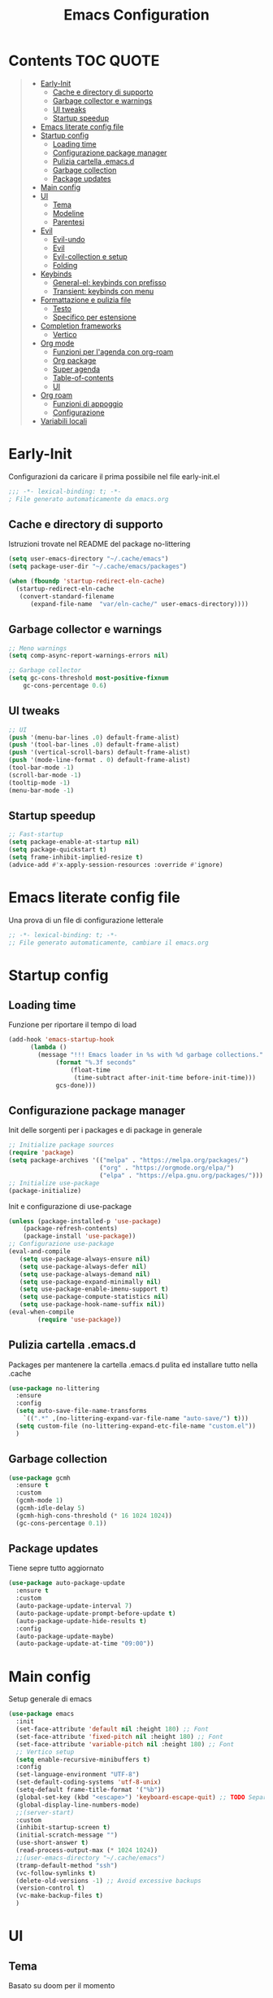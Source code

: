 #+title: Emacs Configuration
#+PROPERTY: header-args:emacs-lisp :tangle ./init.el :mkdirp yes
* Contents :TOC:QUOTE:
#+BEGIN_QUOTE
- [[#early-init][Early-Init]]
  - [[#cache-e-directory-di-supporto][Cache e directory di supporto]]
  - [[#garbage-collector-e-warnings][Garbage collector e warnings]]
  - [[#ui-tweaks][UI tweaks]]
  - [[#startup-speedup][Startup speedup]]
- [[#emacs-literate-config-file][Emacs literate config file]]
- [[#startup-config][Startup config]]
  - [[#loading-time][Loading time]]
  - [[#configurazione-package-manager][Configurazione package manager]]
  - [[#pulizia-cartella-emacsd][Pulizia cartella .emacs.d]]
  - [[#garbage-collection][Garbage collection]]
  - [[#package-updates][Package updates]]
- [[#main-config][Main config]]
- [[#ui][UI]]
  - [[#tema][Tema]]
  - [[#modeline][Modeline]]
  - [[#parentesi][Parentesi]]
- [[#evil][Evil]]
  - [[#evil-undo][Evil-undo]]
  - [[#evil][Evil]]
  - [[#evil-collection-e-setup][Evil-collection e setup]]
  - [[#folding][Folding]]
- [[#keybinds][Keybinds]]
  - [[#general-el-keybinds-con-prefisso][General-el: keybinds con prefisso]]
  - [[#transient-keybinds-con-menu][Transient: keybinds con menu]]
- [[#formattazione-e-pulizia-file][Formattazione e pulizia file]]
  - [[#testo][Testo]]
  - [[#specifico-per-estensione][Specifico per estensione]]
- [[#completion-frameworks][Completion frameworks]]
  - [[#vertico][Vertico]]
- [[#org-mode][Org mode]]
  - [[#funzioni-per-lagenda-con-org-roam][Funzioni per l'agenda con org-roam]]
  - [[#org-package][Org package]]
  - [[#super-agenda][Super agenda]]
  - [[#table-of-contents][Table-of-contents]]
  - [[#ui][UI]]
- [[#org-roam][Org roam]]
  - [[#funzioni-di-appoggio][Funzioni di appoggio]]
  - [[#configurazione][Configurazione]]
- [[#variabili-locali][Variabili locali]]
#+END_QUOTE

* Early-Init
Configurazioni da caricare il prima possibile nel file early-init.el
#+begin_src emacs-lisp :tangle early-init.el
;;; -*- lexical-binding: t; -*-
; File generato automaticamente da emacs.org
#+end_src
** Cache e directory di supporto
Istruzioni trovate nel README del package no-littering
#+begin_src emacs-lisp :tangle early-init.el
(setq user-emacs-directory "~/.cache/emacs")
(setq package-user-dir "~/.cache/emacs/packages")

(when (fboundp 'startup-redirect-eln-cache)
  (startup-redirect-eln-cache
   (convert-standard-filename
	  (expand-file-name  "var/eln-cache/" user-emacs-directory))))
#+end_src
** Garbage collector e warnings
#+begin_src emacs-lisp :tangle early-init.el
;; Meno warnings
(setq comp-async-report-warnings-errors nil)

;; Garbage collector
(setq gc-cons-threshold most-positive-fixnum
    gc-cons-percentage 0.6)
#+end_src
** UI tweaks
#+begin_src emacs-lisp :tangle early-init.el
;; UI
(push '(menu-bar-lines .0) default-frame-alist)
(push '(tool-bar-lines .0) default-frame-alist)
(push '(vertical-scroll-bars) default-frame-alist)
(push '(mode-line-format . 0) default-frame-alist)
(tool-bar-mode -1)
(scroll-bar-mode -1)
(tooltip-mode -1)
(menu-bar-mode -1)
#+end_src
** Startup speedup
#+begin_src emacs-lisp :tangle early-init.el
;; Fast-startup
(setq package-enable-at-startup nil)
(setq package-quickstart t)
(setq frame-inhibit-implied-resize t)
(advice-add #'x-apply-session-resources :override #'ignore)
#+end_src

* Emacs literate config file
Una prova di un file di configurazione letterale
#+begin_src emacs-lisp
;; -*- lexical-binding: t; -*-
;; File generato automaticamente, cambiare il emacs.org
#+end_src

* Startup config
** Loading time
Funzione per riportare il tempo di load
#+begin_src emacs-lisp
(add-hook 'emacs-startup-hook
	  (lambda ()
	    (message "!!! Emacs loader in %s with %d garbage collections."
		     (format "%.3f seconds"
			     (float-time
			      (time-subtract after-init-time before-init-time)))
		     gcs-done)))
#+end_src
** Configurazione package manager
Init delle sorgenti per i packages e di package in generale
#+begin_src emacs-lisp
;; Initialize package sources
(require 'package)
(setq package-archives '(("melpa" . "https://melpa.org/packages/")
                         ("org" . "https://orgmode.org/elpa/")
                         ("elpa" . "https://elpa.gnu.org/packages/")))
;; Initialize use-package
(package-initialize)
#+end_src

Init e configurazione di use-package 
#+begin_src emacs-lisp
(unless (package-installed-p 'use-package)
	(package-refresh-contents)
	(package-install 'use-package))
;; Configurazione use-package
(eval-and-compile
   (setq use-package-always-ensure nil)
   (setq use-package-always-defer nil)
   (setq use-package-always-demand nil)
   (setq use-package-expand-minimally nil)
   (setq use-package-enable-imenu-support t)
   (setq use-package-compute-statistics nil)
   (setq use-package-hook-name-suffix nil))
(eval-when-compile
        (require 'use-package))
#+end_src
** Pulizia cartella .emacs.d
Packages per mantenere la cartella .emacs.d pulita ed installare tutto nella .cache
#+begin_src emacs-lisp
(use-package no-littering
  :ensure
  :config
  (setq auto-save-file-name-transforms
	`((".*" ,(no-littering-expand-var-file-name "auto-save/") t)))
  (setq custom-file (no-littering-expand-etc-file-name "custom.el"))
  )
#+end_src
** Garbage collection
#+begin_src emacs-lisp
(use-package gcmh
  :ensure t
  :custom
  (gcmh-mode 1)
  (gcmh-idle-delay 5)
  (gcmh-high-cons-threshold (* 16 1024 1024))
  (gc-cons-percentage 0.1))
#+end_src
** Package updates
Tiene sepre tutto aggiornato
#+begin_src emacs-lisp
(use-package auto-package-update
  :ensure t
  :custom
  (auto-package-update-interval 7)
  (auto-package-update-prompt-before-update t)
  (auto-package-update-hide-results t)
  :config
  (auto-package-update-maybe)
  (auto-package-update-at-time "09:00"))
#+end_src
* Main config
Setup generale di emacs
#+begin_src emacs-lisp
(use-package emacs
  :init
  (set-face-attribute 'default nil :height 180) ;; Font
  (set-face-attribute 'fixed-pitch nil :height 180) ;; Font
  (set-face-attribute 'variable-pitch nil :height 180) ;; Font
  ;; Vertico setup
  (setq enable-recursive-minibuffers t)
  :config
  (set-language-environment "UTF-8")
  (set-default-coding-systems 'utf-8-unix)
  (setq-default frame-title-format '("%b"))
  (global-set-key (kbd "<escape>") 'keyboard-escape-quit) ;; TODO Separare il keybind
  (global-display-line-numbers-mode)
  ;;(server-start)
  :custom
  (inhibit-startup-screen t)
  (initial-scratch-message "")
  (use-short-answer t)
  (read-process-output-max (* 1024 1024))
  ;;(user-emacs-directory "~/.cache/emacs")
  (tramp-default-method "ssh")
  (vc-follow-symlinks t)
  (delete-old-versions -1) ;; Avoid excessive backups
  (version-control t)
  (vc-make-backup-files t)
  )
#+end_src
* UI
** Tema
Basato su doom per il momento
#+begin_src emacs-lisp
;;;; Tema
(use-package doom-themes
  :ensure t
  :config
  (load-theme 'doom-one t)
  (doom-themes-neotree-config)
  (doom-themes-org-config))
#+end_src

** Modeline
#+begin_src emacs-lisp
;; Modeline
(use-package doom-modeline
  :ensure t
  :init
  (doom-modeline-mode 1)
  )
#+end_src
** Parentesi
Colora le parentesi
#+begin_src emacs-lisp
(use-package rainbow-delimiters
  :ensure t
  :hook (prog-mode-hook . rainbow-delimiters-mode))
#+end_src
* Evil 
** Evil-undo
Da caricare prima di evil per avere una funzione di undo avanzata
#+begin_src emacs-lisp
(use-package undo-fu
  :after emacs
  :ensure
  :init
  )
(use-package undo-fu-session
  :after undo-fu
  :defer 1
  :ensure
  :config
  (setq undo-fu-session-file-limit 1024)
  (global-undo-fu-session-mode 1)
  )
#+end_src
** Evil
#+begin_src emacs-lisp
;; Evil config
(use-package evil
  :ensure
  :after undo-fu
  :init	
  ;; Vim-like
  (general-evil-setup)
  ;; Spostamenti
  (setq evil-want-integration t) ;; TODO: Capire cosa fa
  (setq evil-want-keybinding nil) ;; TODO: Capire cosa fa
  (setq evil-want-C-i-jump t)
  (setq evil-want-C-u-scroll t)
  (setq evil-want-C-u-delete t)
  ;; Search
  (setq evil-search-module 'evil-search)
  ;; Indentazione
  (setq evil-shift-width 4) ;; Questo e' il default
  ;; Undo-Redo
  (setq evil-undo-system 'undo-fu)
  :config
  (evil-mode 1)
  :custom
  (evil-vsplit-window-right t)
  )
#+end_src
** Evil-collection e setup
Un package che aggiunge keybinds basati su evil per multipli altri packages
#+begin_src emacs-lisp
(use-package evil-collection
  :ensure
  :after evil
  :init
  :custom
  (collection-setup-minibuffer t)
  (evil-collection-calendar-want-org-bindings t)
  :hook (org-mode . (lambda () evil-org-mode))
  :config
  (evil-collection-init)
  )
#+end_src
** Folding
#+begin_src emacs-lisp
;; Folding
(use-package vimish-fold
  :ensure t
  :defer 2
  :after evil)

(use-package evil-vimish-fold
  :ensure t
  :after vimish-fold
  :init
  (setq evil-vimish-fold-mode-lighter " ")
  (setq evil-vimish-fold-target-modes '(prog-mode conf-mode text-mode))
  :config
  (global-evil-vimish-fold-mode)
 )
#+end_src

* Keybinds
** General-el: keybinds con prefisso
Aggiunge keybinds con prefisso e vari hook, disattivato per il momento
#+begin_src emacs-lisp 

(use-package general
  :ensure t
  :after evil
  :config
  (general-define-key
   :states '(normal visual insert emacs)
   :prefix "SPC"
   :non-normal-prefix "C-SPC"
    "c" '((lambda () (interactive) (find-file user-init-file)) :which-key "Open Configuration")
    "a" '(org-agenda :which-key "Agenda")
    "SPC" '(find-file :which-key "Find file")
    ;; Buffers
    "b" '(:ignore t :which-key "Buffers")
    "be" '(eval-buffer :which-key "Eval")
    ;;"o" '(:ignore t :which-key "Org")
    ;;"oa" '(org-agenda :which-key "Agenda")
    ))
#+end_src
Which-key permette di mostrare in un menu ogni keybind, da rivedere
#+begin_src emacs-lisp
(use-package which-key
  :ensure t
  :after general
  :config
  (which-key-mode)
)
#+end_src

** Transient: keybinds con menu
Alternativa complessa a general, in fase di test, disabilitata per ora
#+begin_src emacs-lisp :tangle no
(use-package transient
  :ensure t
  :after evil
  :config
  (define-transient-command org-roam-transient ()
    "Buffers"
    ["Suffixes"
     ("i" "Insert" org-roam-node-insert :transient nil)
     ("o" "Open" org-roam-node-open :transient nil)
     ("f" "Find" org-roam-node-find :transient nil)
    ])
  (define-transient-command org-transient ()
    ["Suffixes"
     ("c" "Cycle" org-cycle :transient nil)
    ])
  (define-transient-command buffers-transient ()
    "Buffers"
    ["Suffixes"
     ("e" "Eval" eval-buffer :transient nil)]
    )
  (define-transient-command general-transient ()
    "Main Menu"
    ["Suffixes"
     ("a" "Agenda" org-agenda :transient nil)
     ("c" "Config" (lambda () (interactive) (find-file "~/.emacs.d/Emacs.org")) :transient nil)
     ("SPC" "Find file" find-file :transient nil)]
    ["Nested"
     ("b" "Buffer" buffers-transient)
     ("o" "Org" org-transient)]
    ) 
  (define-key evil-insert-state-map (kbd "C-SPC") 'general-transient)
  (define-key evil-normal-state-map (kbd "SPC") 'general-transient) ;; TODO Kill the buffer with ESC
)
#+end_src
* Formattazione e pulizia file
** Testo
Rimozione di righe vuote e spazi bianchi finali
#+begin_src emacs-lisp
(use-package ws-butler
  :ensure t
  :defer 1
  :custom
  (ws-butler-mode 1)
)
#+end_src
** Specifico per estensione
Package che richiede l'installazione di vari strumenti per la formattazione
#+begin_src emacs-lisp
(use-package format-all
  :disabled
  :ensure
  :init
  ;; TODO Aggiungere un keybind per Black
  )
#+end_src
* Completion frameworks
** Vertico
Moduli del framework vertico che ho attivato
*** Vertico 
Modulo di base del framework e package per salvare comandi precedenti
#+begin_src emacs-lisp
(use-package vertico
  :ensure t
  :custom
  (vertico-cycle t)
  ;;:custom-face
  ;;(vertico-current ((t (:background "#3a3f5a"))))
  :init
  (vertico-mode))

;; Persist history over Emacs restarts. Vertico sorts by history position.
(use-package savehist
  :init
  (savehist-mode))
#+end_src
*** Altri
Ancora da attivare e settare
#+begin_src emacs-lisp
;; Da attivare piano piano
;;(use-package orderless  :ensure t)
;;(use-package marginalia  :ensure t)
;;(use-package embark  :ensure t)
;;(use-package consult  :ensure t)
;;(use-package embark-consult  :ensure t)
#+end_src
* Org mode
** Funzioni per l'agenda con org-roam
Permettono di selezionare solo i file org con TODO inseriti
#+begin_src emacs-lisp
(defun my/agenda-fetch ()
  ;; 1. Se voglio aggiungere una task ad un file nuovo?!
  ;; 2. Se non ne trova non parte l'agenda
  ;;(interactive)
  (split-string 
   (shell-command-to-string (concat "rg --type org '" locregex "' " org-agenda-base " -l "))
   "\n")
   )
(defun my/update-agenda (&rest _)
  ;;(interactive)
  (setq org-agenda-files (my/agenda-fetch)))
#+end_src
** Org package
Unico blocco diviso in più sezioni
*** Init
Evita di caricare allo startup org
#+begin_src emacs-lisp
(use-package org
  :ensure t
  ;;:defer t
  :commands (org-capture org-agenda)
  :hook (org-mode . (lambda()
			(org-indent-mode)
			(fill-column 80)
			(auto-fill-mode 1)
			(org-src-tab-acts-natively t)
			(evil-auto-indent nil)))
  
  :config
#+end_src
*** Agenda
Scritta per funzionare con org-roam, richiede settata la variabile ORG_PATH
#+begin_src emacs-lisp
  (setq string-todos '("TODO" "ACTIVE" "DONE" "HOLD" "CANCELED"))
  (setq locregex (string-join string-todos "|"))
  (setq org-agenda-base (getenv "ORG_PATH"))
  (setq org-agenda-files '(my/update-agenda))
  (setq org-todo-keywords
      '((sequence "TODO(t@)" "ACTIVE(a@)" "|" "DONE(d@)") ;; Generali
	(sequence  "|" "HOLD(h@)" "CANCELED(c@)")
	))
  (setq org-tag-alist
    '((:startgroup)
       ; Put mutually exclusive tags here
       (:endgroup)
       ("note" . ?n)
       ("idea" . ?i)))
  (advice-add 'org-agenda :before #'my/update-agenda)
  (advice-add 'org-todo-list :before #'my/update-agenda)
#+end_src
*** Babel
Tangle di file e moduli aggiungtivi
#+begin_src emacs-lisp
  (org-babel-do-load-languages
   'org-babel-load-languages
   '((emacs-lisp . t)))
  (require 'org-tempo)
  (add-to-list 'org-structure-template-alist '("el" . "src emacs-lisp"))
  (setq org-src-tab-acts-natively t)
  (setq org-src-preserve-indentation t)
#+end_src

*** Fine org
#+begin_src emacs-lisp
)
#+end_src
** Super agenda
Una versione aggiornata che permette di raggruppare le entries.
#+begin_src emacs-lisp
(use-package org-super-agenda
  :ensure t
  :after org
  :init
  (setq org-super-agenda-header-map (make-sparse-keymap))
  :hook (org-agenda-mode . org-super-agenda-mode)
  ;;:config
  ;;(org-super-agenda-mode)
  )
#+end_src
** Table-of-contents
#+begin_src emacs-lisp
(use-package toc-org
  :ensure t
)
#+end_src
** UI
*** Colora i TODOs
Al momento non funzione nell'agenda.
#+begin_src emacs-lisp :tangle no
(use-package hl-todo
  :ensure t
  :after org
  :init
  :config
  (setq hl-todo-keyword-faces
	'(("TODO" . "#FF0000")
	  ("ACTIVE" . "#00fffe")
	  ("DONE" . "#00FF00")
	  ))
  (setq org-todo-keyword-faces hl-todo-keyword-faces)
  (hl-todo-mode)
  )
#+end_src
* Org roam
Mega modulo che richiede il suo header a parte.
** Funzioni di appoggio
Per il momento nulla.
** Configurazione
Momentaneamente disattivato, forse troppo scomodo
*** Init
#+begin_src emacs-lisp 
(use-package org-roam
  :ensure
  :demand t
  :defer 1
  :custom
  (org-roam-directory org-agenda-base)
  (org-roam-completion-everywhere t)
  (org-roam-completion-system 'default)
  (org-roam-dailies-directory "journals")
  :config
#+end_src
*** Config
#+begin_src emacs-lisp
  (require 'org-roam-dailies)
  (org-roam-db-autosync-mode))
#+end_src

* Variabili locali

Codice che abilitia il tangle-on-save e il reload di emacs quando si salva.
Richiedono autorizzazione la prima volta che vengono lette.
;; Local Variables: 
;; eval: (add-hook 'after-save-hook (lambda ()(if (y-or-n-p "Reload?")(load-file user-init-file))) nil t) 
;; eval: (add-hook 'after-save-hook (lambda ()(if (y-or-n-p "Tangle?")(org-babel-tangle))) nil t) 
;; End:
